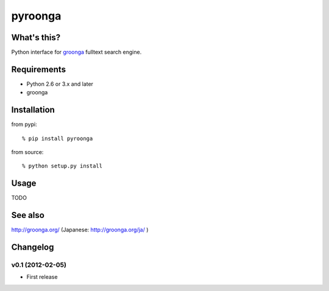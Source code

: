 pyroonga
========

What's this?
------------
Python interface for `groonga`_ fulltext search engine.

Requirements
------------

- Python 2.6 or 3.x and later
- groonga

Installation
------------

from pypi::

   % pip install pyroonga

from source::

   % python setup.py install

Usage
-----

TODO

See also
--------

http://groonga.org/ (Japanese: http://groonga.org/ja/ )

Changelog
---------

v0.1 (2012-02-05)
^^^^^^^^^^^^^^^^^

- First release

.. _`groonga`: http://groonga.org/
